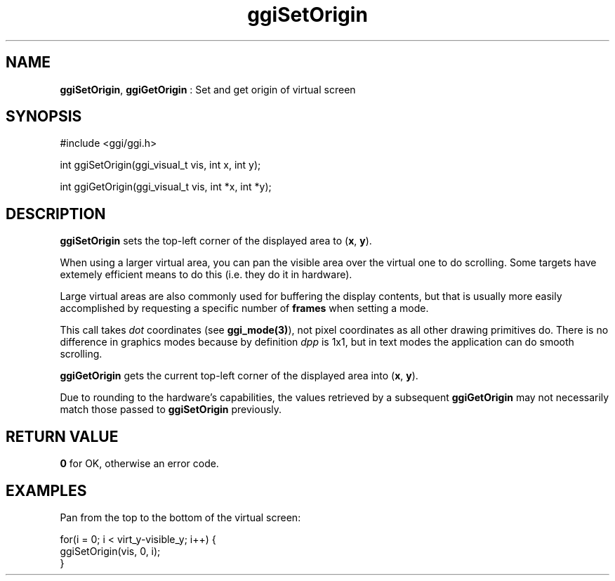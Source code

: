 .TH "ggiSetOrigin" 3 "2003-04-02 06:39:16" "ggi-current" GGI
.SH NAME
\fBggiSetOrigin\fR, \fBggiGetOrigin\fR : Set and get origin of virtual screen
.SH SYNOPSIS
.nb
.nf
#include <ggi/ggi.h>

int ggiSetOrigin(ggi_visual_t vis, int x, int y);

int ggiGetOrigin(ggi_visual_t vis, int *x, int *y);
.fi

.SH DESCRIPTION
\fBggiSetOrigin\fR sets the top-left corner of the displayed area to
(\fBx\fR, \fBy\fR).

When using a larger virtual area, you can pan the visible area over
the virtual one to do scrolling. Some targets have extemely efficient
means to do this (i.e. they do it in hardware).

Large virtual areas are also commonly used for buffering the display
contents, but that is usually more easily accomplished by requesting a
specific number of \fBframes\fR when setting a mode.

This call takes \fIdot\fR coordinates (see \fBggi_mode(3)\fR), not pixel
coordinates as all other drawing primitives do. There is no difference
in graphics modes because by definition \fIdpp\fR is 1x1, but in text
modes the application can do smooth scrolling.

\fBggiGetOrigin\fR gets the current top-left corner of the displayed area
into (\fBx\fR, \fBy\fR).

Due to rounding to the hardware's capabilities, the values retrieved
by a subsequent \fBggiGetOrigin\fR may not necessarily match those passed
to \fBggiSetOrigin\fR previously.
.SH RETURN VALUE
\fB0\fR for OK, otherwise an error code.
.SH EXAMPLES
Pan from the top to the bottom of the virtual screen:

.nb
.nf
for(i = 0; i < virt_y-visible_y; i++) {
      ggiSetOrigin(vis, 0, i);
}
.fi

